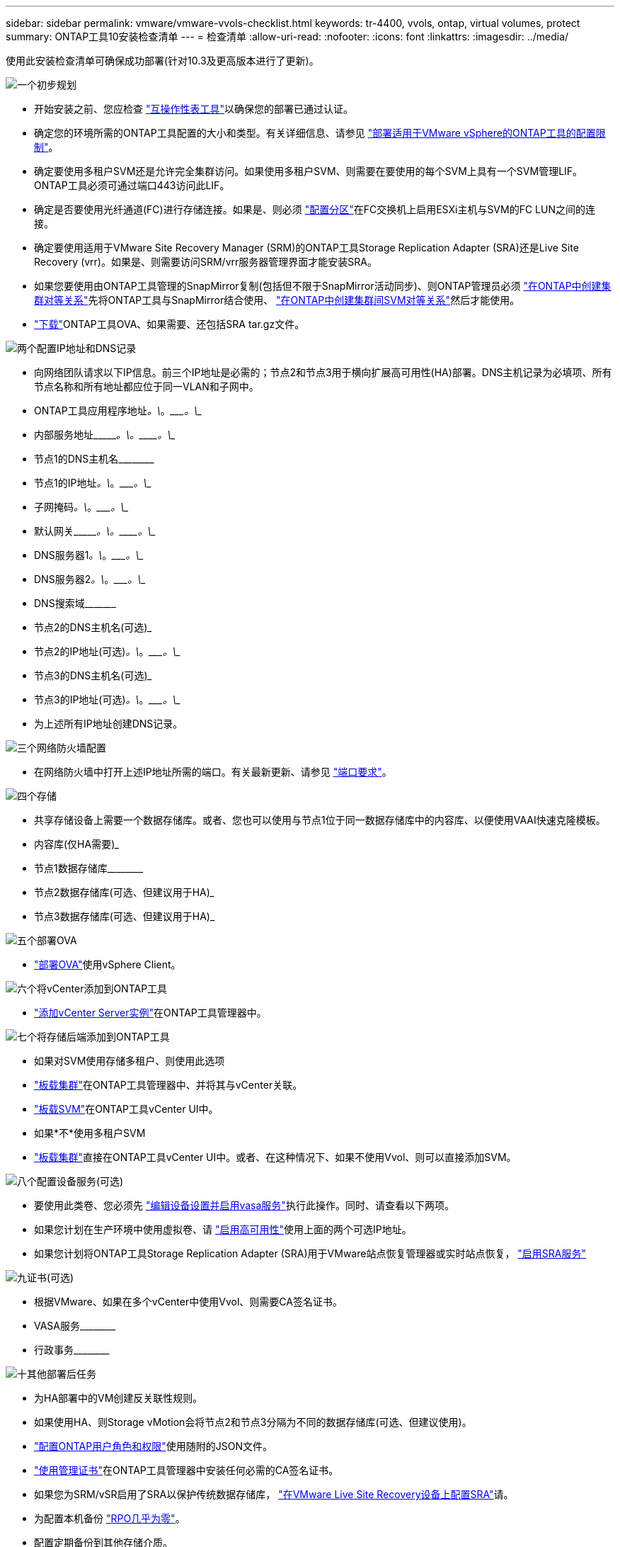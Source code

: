 ---
sidebar: sidebar 
permalink: vmware/vmware-vvols-checklist.html 
keywords: tr-4400, vvols, ontap, virtual volumes, protect 
summary: ONTAP工具10安装检查清单 
---
= 检查清单
:allow-uri-read: 
:nofooter: 
:icons: font
:linkattrs: 
:imagesdir: ../media/


[role="lead"]
使用此安装检查清单可确保成功部署(针对10.3及更高版本进行了更新)。

.image:https://raw.githubusercontent.com/NetAppDocs/common/main/media/number-1.png["一个"]初步规划
[role="quick-margin-list"]
* 开始安装之前、您应检查 https://imt.netapp.com/matrix/#search["互操作性表工具"]以确保您的部署已通过认证。
* 确定您的环境所需的ONTAP工具配置的大小和类型。有关详细信息、请参见 https://docs.netapp.com/us-en/ontap-tools-vmware-vsphere-10/deploy/prerequisites.html["部署适用于VMware vSphere的ONTAP工具的配置限制"]。
* 确定要使用多租户SVM还是允许完全集群访问。如果使用多租户SVM、则需要在要使用的每个SVM上具有一个SVM管理LIF。ONTAP工具必须可通过端口443访问此LIF。
* 确定是否要使用光纤通道(FC)进行存储连接。如果是、则必须 https://docs.netapp.com/us-en/ontap/san-config/fibre-channel-fcoe-zoning-concept.html["配置分区"]在FC交换机上启用ESXi主机与SVM的FC LUN之间的连接。
* 确定要使用适用于VMware Site Recovery Manager (SRM)的ONTAP工具Storage Replication Adapter (SRA)还是Live Site Recovery (vrr)。如果是、则需要访问SRM/vrr服务器管理界面才能安装SRA。
* 如果您要使用由ONTAP工具管理的SnapMirror复制(包括但不限于SnapMirror活动同步)、则ONTAP管理员必须 https://docs.netapp.com/us-en/ontap/peering/create-cluster-relationship-93-later-task.html["在ONTAP中创建集群对等关系"]先将ONTAP工具与SnapMirror结合使用、 https://docs.netapp.com/us-en/ontap/peering/create-intercluster-svm-peer-relationship-93-later-task.html["在ONTAP中创建集群间SVM对等关系"]然后才能使用。
* https://mysupport.netapp.com/site/products/all/details/otv10/downloads-tab["下载"]ONTAP工具OVA、如果需要、还包括SRA tar.gz文件。


.image:https://raw.githubusercontent.com/NetAppDocs/common/main/media/number-2.png["两个"]配置IP地址和DNS记录
[role="quick-margin-list"]
* 向网络团队请求以下IP信息。前三个IP地址是必需的；节点2和节点3用于横向扩展高可用性(HA)部署。DNS主机记录为必填项、所有节点名称和所有地址都应位于同一VLAN和子网中。
* ONTAP工具应用程序地址____________。\____________。\____________。\____________
* 内部服务地址\____________。\____________。\____________。\____________
* 节点1的DNS主机名\____________________________________________
* 节点1的IP地址____________。\____________。\____________。\____________
* 子网掩码____________。\____________。\____________。\____________
* 默认网关\____________。\____________。\____________。\____________
* DNS服务器1____________。\____________。\____________。\____________
* DNS服务器2____________。\____________。\____________。\____________
* DNS搜索域\___________________________________________
* 节点2的DNS主机名(可选)___________________________________________
* 节点2的IP地址(可选)____________。\____________。\____________。\____________
* 节点3的DNS主机名(可选)___________________________________________
* 节点3的IP地址(可选)____________。\____________。\____________。\____________
* 为上述所有IP地址创建DNS记录。


.image:https://raw.githubusercontent.com/NetAppDocs/common/main/media/number-3.png["三个"]网络防火墙配置
[role="quick-margin-list"]
* 在网络防火墙中打开上述IP地址所需的端口。有关最新更新、请参见 https://docs.netapp.com/us-en/ontap-tools-vmware-vsphere-10/deploy/prerequisites.html#port-requirements["端口要求"]。


.image:https://raw.githubusercontent.com/NetAppDocs/common/main/media/number-4.png["四个"]存储
[role="quick-margin-list"]
* 共享存储设备上需要一个数据存储库。或者、您也可以使用与节点1位于同一数据存储库中的内容库、以便使用VAAI快速克隆模板。
* 内容库(仅HA需要)___________________________________________
* 节点1数据存储库\____________________________________________
* 节点2数据存储库(可选、但建议用于HA)___________________________________________
* 节点3数据存储库(可选、但建议用于HA)___________________________________________________


.image:https://raw.githubusercontent.com/NetAppDocs/common/main/media/number-5.png["五个"]部署OVA
[role="quick-margin-list"]
* https://docs.netapp.com/us-en/ontap-tools-vmware-vsphere-10/deploy/ontap-tools-deployment.html["部署OVA"]使用vSphere Client。


.image:https://raw.githubusercontent.com/NetAppDocs/common/main/media/number-6.png["六个"]将vCenter添加到ONTAP工具
[role="quick-margin-list"]
* https://docs.netapp.com/us-en/ontap-tools-vmware-vsphere-10/configure/add-vcenter.html["添加vCenter Server实例"]在ONTAP工具管理器中。


.image:https://raw.githubusercontent.com/NetAppDocs/common/main/media/number-7.png["七个"]将存储后端添加到ONTAP工具
[role="quick-margin-list"]
* 如果对SVM使用存储多租户、则使用此选项
* https://docs.netapp.com/us-en/ontap-tools-vmware-vsphere-10/configure/add-storage-backend.html["板载集群"]在ONTAP工具管理器中、并将其与vCenter关联。
* https://docs.netapp.com/us-en/ontap-tools-vmware-vsphere-10/configure/add-storage-backend.html["板载SVM"]在ONTAP工具vCenter UI中。
* 如果*不*使用多租户SVM
* https://docs.netapp.com/us-en/ontap-tools-vmware-vsphere-10/configure/add-storage-backend.html["板载集群"]直接在ONTAP工具vCenter UI中。或者、在这种情况下、如果不使用Vvol、则可以直接添加SVM。


.image:https://raw.githubusercontent.com/NetAppDocs/common/main/media/number-8.png["八个"]配置设备服务(可选)
[role="quick-margin-list"]
* 要使用此类卷、您必须先 https://docs.netapp.com/us-en/ontap-tools-vmware-vsphere-10/manage/enable-services.html["编辑设备设置并启用vasa服务"]执行此操作。同时、请查看以下两项。
* 如果您计划在生产环境中使用虚拟卷、请 https://docs.netapp.com/us-en/ontap-tools-vmware-vsphere-10/manage/edit-appliance-settings.html["启用高可用性"]使用上面的两个可选IP地址。
* 如果您计划将ONTAP工具Storage Replication Adapter (SRA)用于VMware站点恢复管理器或实时站点恢复， https://docs.netapp.com/us-en/ontap-tools-vmware-vsphere-10/manage/edit-appliance-settings.html["启用SRA服务"]


.image:https://raw.githubusercontent.com/NetAppDocs/common/main/media/number-9.png["九"]证书(可选)
[role="quick-margin-list"]
* 根据VMware、如果在多个vCenter中使用Vvol、则需要CA签名证书。
* VASA服务\____________________________________________
* 行政事务\____________________________________________


.image:https://raw.githubusercontent.com/NetAppDocs/common/main/media/number-10.png["十"]其他部署后任务
[role="quick-margin-list"]
* 为HA部署中的VM创建反关联性规则。
* 如果使用HA、则Storage vMotion会将节点2和节点3分隔为不同的数据存储库(可选、但建议使用)。
* https://docs.netapp.com/us-en/ontap-tools-vmware-vsphere-10/configure/configure-user-role-and-privileges.html["配置ONTAP用户角色和权限"]使用随附的JSON文件。
* https://docs.netapp.com/us-en/ontap-tools-vmware-vsphere-10/manage/certificate-manage.html["使用管理证书"]在ONTAP工具管理器中安装任何必需的CA签名证书。
* 如果您为SRM/vSR启用了SRA以保护传统数据存储库， https://docs.netapp.com/us-en/ontap-tools-vmware-vsphere-10/protect/configure-on-srm-appliance.html["在VMware Live Site Recovery设备上配置SRA"]请。
* 为配置本机备份 https://docs.netapp.com/us-en/ontap-tools-vmware-vsphere-10/manage/enable-backup.html["RPO几乎为零"]。
* 配置定期备份到其他存储介质。

